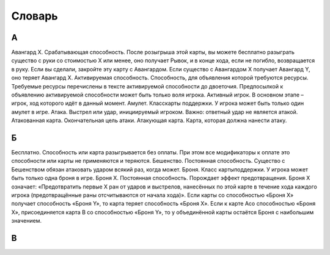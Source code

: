 Словарь
============

А
-

Авангард Х. Срабатывающая способность. После розыгрыша этой карты, вы можете бесплатно разыграть существо с руки со стоимостью Х или менее, оно получает Рывок, и в конце хода, если не погибло, возвращается в руку. Если вы сделали, закройте эту карту с Авангардом. Если существо с Авангардом Х получает Авангард Y, оно теряет Авангард Х.
Активируемая способность. Способность, для объявления которой требуются ресурсы. Требуемые ресурсы перечислены в тексте активируемой способности до двоеточия. Предпосылкой к объявлению активируемой способности может быть только воля игрока.
Активный игрок. В основном этапе – игрок, ход которого идёт в данный момент.
Амулет. Класскарты поддержки. У игрока может быть только один амулет в игре.
Атака. Выстрел или удар, инициируемый игроком. Важно: ответный удар не является атакой.
Атакованная карта. Окончательная цель атаки. 
Атакующая карта. Карта, которая должна нанести атаку.

Б
-

Бесплатно. Способность или карта разыгрывается без оплаты. При этом все модификаторы к оплате это способности или карты не применяются и теряются.
Бешенство. Постоянная способность. Существо с Бешенством обязан атаковать ударом всякий раз, когда может.
Броня. Класс картыподдержки. У игрока может быть только одна броня в игре.
Броня Х. Постоянная способность. Порождает эффект предотвращения. Броня Х означает: «Предотвратить первые X ран от ударов и выстрелов, нанесённых по этой карте в течение хода каждого игрока (предотвращённые раны отсчитываются от начала хода)». Если карты со способностью «Броня Х» получает способность «Броня Y», то карта теряет способность «Броня Х». Если к карте Acо способностью «Броня Х», присоединяется карта B со способностью «Броня Y», то у объединённой карты остаётся Броня с наибольшим значением.

В
-
